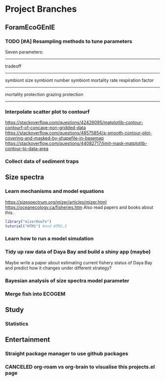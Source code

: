 * Project Branches
** ForamEcoGEnIE
*** TODO [#A] Resampling methods to tune parameters
Seven parameters:
-------------
tradeoff
--------------
symbiont size
symbiont number
symbiont mortality rate
respiration factor
-------------
mortality protection
grazing protection
-------------
*** Interpolate scatter plot to contourf
https://stackoverflow.com/questions/42426095/matplotlib-contour-contourf-of-concave-non-gridded-data
https://stackoverflow.com/questions/48575854/a-smooth-contour-plot-covering-and-masked-by-shapefile-in-basemap
https://stackoverflow.com/questions/44082717/limit-mask-matplotlib-contour-to-data-area  
*** Collect data of sediment traps
** Size spectra
*** Learn mechanisms and model equations
https://sizespectrum.org/mizer/articles/mizer.html
https://oceanecology.ca/fisheries.htm
Also read papers and books about this.
#+begin_src R
  library("mizerHowTo")
  tutorial("HTM1") #and HTM2,3
#+end_src
*** Learn how to run a model simulation
*** Tidy up raw data of Daya Bay and build a shiny app (maybe)
Maybe write a paper about estimating current fishery status of Daya Bay and predict how it changes under different strategy?
*** Bayesian analysis of size spectra model parameter
*** Merge fish into ECOGEM
** Study
*** Statistics
** Entertainment
*** Straight package manager to use github packages
*** CANCELED org-roam vs org-brain to visualise this projects.el page
